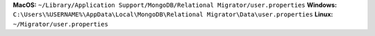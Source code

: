 **MacOS:** ``~/Library/Application Support/MongoDB/Relational Migrator/user.properties``
**Windows:** ``C:\Users\%USERNAME%\AppData\Local\MongoDB\Relational Migrator\Data\user.properties``
**Linux:** ``~/Migrator/user.properties``